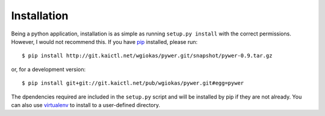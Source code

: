 Installation
############

Being a python application, installation is as simple as running ``setup.py
install`` with the correct permissions. However, I would not recommend this.
If you have pip_ installed, please run::

    $ pip install http://git.kaictl.net/wgiokas/pywer.git/snapshot/pywer-0.9.tar.gz

or, for a development version::

    $ pip install git+git://git.kaictl.net/pub/wgiokas/pywer.git#egg=pywer

The dpendencies required are included in the ``setup.py`` script and will be
installed by pip if they are not already. You can also use virtualenv_ to
install to a user-defined directory.

.. _pip: https://pypi.python.org/pypi/pip
.. _virtualenv: https://pypi.python.org/pypi/virtualenv
